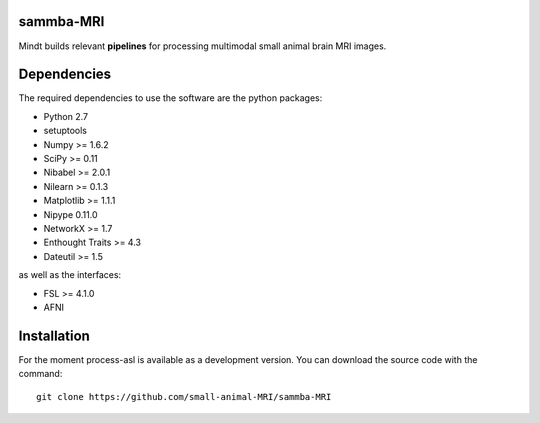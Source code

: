 .. -*- mode: rst -*-

.. image:: https://travis-ci.org/small-animal-MRI/sammba-MRI.svg?branch=master
   :target: https://travis-ci.org/small-animal-MRI/sammba-MRI
   :alt: Build Status

.. image:: https://coveralls.io/repos/github/small-animal-MRI/sammba-MRI/badge.svg?branch=master
    :target: https://coveralls.io/github/small-animal-MRI/sammba-MRI?branch=master

sammba-MRI
=====

Mindt builds relevant **pipelines** for processing multimodal small animal brain MRI images.

Dependencies
============

The required dependencies to use the software are the python packages:

* Python 2.7
* setuptools
* Numpy >= 1.6.2
* SciPy >= 0.11
* Nibabel >= 2.0.1
* Nilearn >= 0.1.3
* Matplotlib >= 1.1.1
* Nipype 0.11.0
* NetworkX >= 1.7
* Enthought Traits >= 4.3
* Dateutil >= 1.5

as well as the interfaces:

* FSL >= 4.1.0
* AFNI

Installation
============

For the moment process-asl is available as a development version. You can download the source code with the command::

    git clone https://github.com/small-animal-MRI/sammba-MRI
